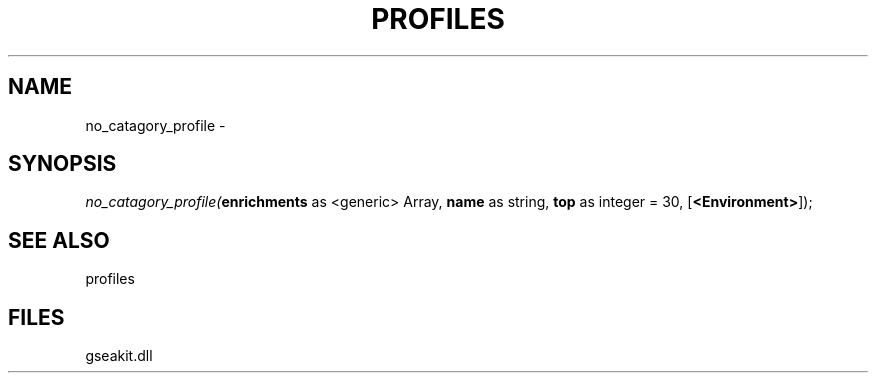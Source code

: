 .\" man page create by R# package system.
.TH PROFILES 1 2000-1月 "no_catagory_profile" "no_catagory_profile"
.SH NAME
no_catagory_profile \- 
.SH SYNOPSIS
\fIno_catagory_profile(\fBenrichments\fR as <generic> Array, 
\fBname\fR as string, 
\fBtop\fR as integer = 30, 
[\fB<Environment>\fR]);\fR
.SH SEE ALSO
profiles
.SH FILES
.PP
gseakit.dll
.PP
